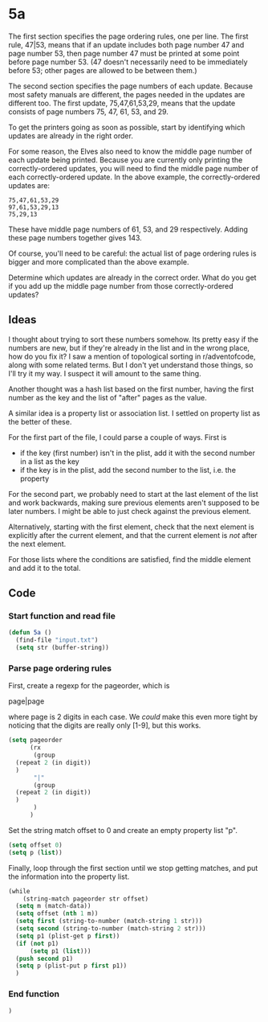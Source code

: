 * 5a

The first section specifies the page ordering rules, one per line. The
first rule, 47|53, means that if an update includes both page number
47 and page number 53, then page number 47 must be printed at some
point before page number 53. (47 doesn't necessarily need to be
immediately before 53; other pages are allowed to be between them.)

The second section specifies the page numbers of each update. Because
most safety manuals are different, the pages needed in the updates are
different too. The first update, 75,47,61,53,29, means that the update
consists of page numbers 75, 47, 61, 53, and 29.

To get the printers going as soon as possible, start by identifying
which updates are already in the right order.

For some reason, the Elves also need to know the middle page number of
each update being printed. Because you are currently only printing the
correctly-ordered updates, you will need to find the middle page
number of each correctly-ordered update. In the above example, the
correctly-ordered updates are:

#+begin_example
75,47,61,53,29
97,61,53,29,13
75,29,13
#+end_example

These have middle page numbers of 61, 53, and 29 respectively. Adding
these page numbers together gives 143.

Of course, you'll need to be careful: the actual list of page ordering
rules is bigger and more complicated than the above example.

Determine which updates are already in the correct order. What do you
get if you add up the middle page number from those correctly-ordered
updates?

** Ideas

I thought about trying to sort these numbers somehow. Its pretty easy
if the numbers are new, but if they're already in the list and in the
wrong place, how do you fix it? I saw a mention of topological sorting
in r/adventofcode, along with some related terms. But I don't yet
understand those things, so I'll try it my way. I suspect it will
amount to the same thing.

Another thought was a hash list based on the first number, having the
first number as the key and the list of "after" pages as the value.

A similar idea is a property list or association list. I settled on
property list as the better of these.

For the first part of the file, I could parse a couple of ways. First
is

- if the key (first number) isn't in the plist, add it with the second
  number in a list as the key
- if the key is in the plist, add the second number to the list,
  i.e. the property

For the second part, we probably need to start at the last element of
the list and work backwards, making sure previous elements aren't
supposed to be later numbers. I might be able to just check against
the previous element.

Alternatively, starting with the first element, check that the next
element is explicitly after the current element, and that the current
element is /not/ after the next element.

For those lists where the conditions are satisfied, find the middle
element and add it to the total.

** Code

*** Start function and read file

#+begin_src emacs-lisp :tangle yes :comments both
  (defun 5a ()
    (find-file "input.txt")
    (setq str (buffer-string))
#+end_src

*** Parse page ordering rules

First, create a regexp for the pageorder, which is

page|page

where page is 2 digits in each case. We /could/ make this even more
tight by noticing that the digits are really only [1-9], but this
works.

#+begin_src emacs-lisp :tangle yes :comments both
  (setq pageorder
        (rx
         (group 
  	(repeat 2 (in digit))
  	)
         "|"
         (group
  	(repeat 2 (in digit))
  	)
         )
        )
#+end_src

Set the string match offset to 0 and create an empty property list
"p".

#+begin_src emacs-lisp :tangle yes :comments both
  (setq offset 0)
  (setq p (list))
#+end_src

Finally, loop through the first section until we stop getting matches,
and put the information into the property list.

#+begin_src emacs-lisp :tangle yes :comments both
  (while
      (string-match pageorder str offset)
    (setq m (match-data))
    (setq offset (nth 1 m))
    (setq first (string-to-number (match-string 1 str)))
    (setq second (string-to-number (match-string 2 str)))
    (setq p1 (plist-get p first))
    (if (not p1)
        (setq p1 (list)))
    (push second p1)
    (setq p (plist-put p first p1))
    )
#+end_src

*** End function

#+begin_src emacs-lisp :tangle yes :comments both
  )
#+end_src

